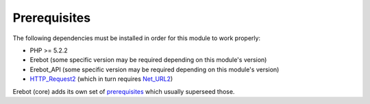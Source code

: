 Prerequisites
=============

The following dependencies must be installed in order for this module
to work properly:

*   PHP >= 5.2.2
*   Erebot (some specific version may be required depending
    on this module's version)
*   Erebot_API (some specific version may be required depending
    on this module's version)
*   `HTTP_Request2`_ (which in turn requires `Net_URL2`_)

Erebot (core) adds its own set of `prerequisites`_ which usually superseed
those.

..  _`HTTP_Request2`:
    http://pear.php.net/package/HTTP_Request2/
..  _`Net_URL2`:
    http://pear.php.net/package/Net_URL2/
..  _`prerequisites`:
    http://fpoirotte.github.com/Erebot/Prerequisites.html

.. vim: ts=4 et
